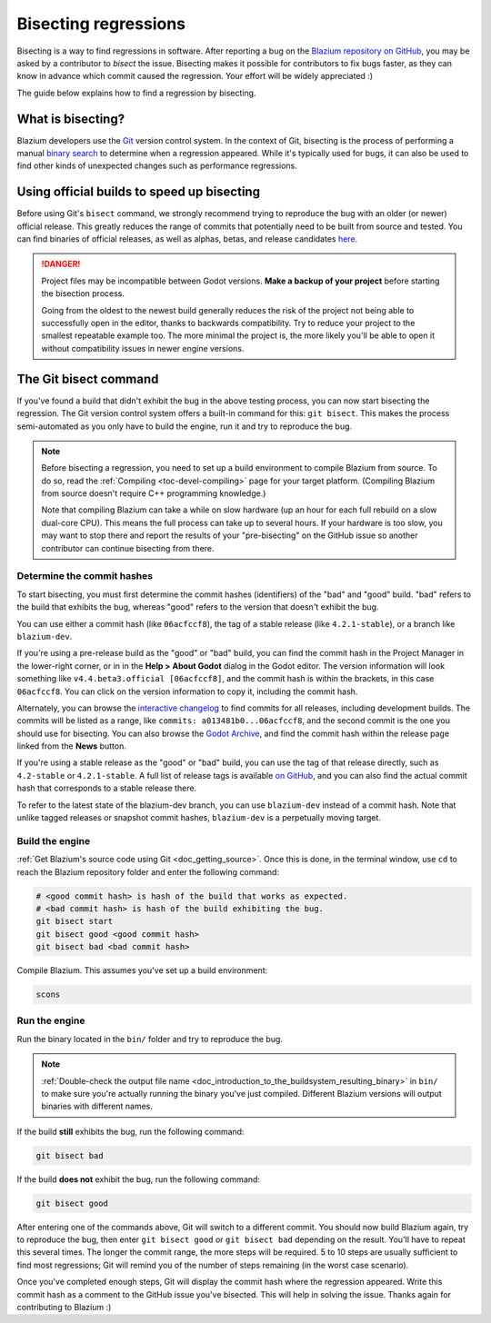 .. _doc_bisecting_regressions:

Bisecting regressions
=====================

.. highlight:: shell

Bisecting is a way to find regressions in software. After reporting a bug on the
`Blazium repository on GitHub <https://github.com/blazium-engine/blazium>`__, you may
be asked by a contributor to *bisect* the issue. Bisecting makes it possible for
contributors to fix bugs faster, as they can know in advance which commit caused
the regression. Your effort will be widely appreciated :)

The guide below explains how to find a regression by bisecting.

What is bisecting?
------------------

Blazium developers use the `Git <https://git-scm.com/>`__ version control system.
In the context of Git, bisecting is the process of performing a manual
`binary search <https://en.wikipedia.org/wiki/Binary_search_algorithm>`__
to determine when a regression appeared. While it's typically used for bugs,
it can also be used to find other kinds of unexpected changes such as
performance regressions.

Using official builds to speed up bisecting
-------------------------------------------

Before using Git's ``bisect`` command, we strongly recommend trying to reproduce
the bug with an older (or newer) official release. This greatly reduces the
range of commits that potentially need to be built from source and tested.
You can find binaries of official releases, as well as alphas, betas,
and release candidates `here <https://godotengine.org/download/archive/>`__.

.. danger::

    Project files may be incompatible between Godot versions.
    **Make a backup of your project** before starting the bisection process.

    Going from the oldest to the newest build generally reduces the risk of the
    project not being able to successfully open in the editor, thanks to
    backwards compatibility. Try to reduce your project to the smallest
    repeatable example too. The more minimal the project is, the more likely
    you'll be able to open it without compatibility issues in newer engine
    versions.

The Git bisect command
----------------------

If you've found a build that didn't exhibit the bug in the above testing
process, you can now start bisecting the regression. The Git version control
system offers a built-in command for this: ``git bisect``. This makes the
process semi-automated as you only have to build the engine, run it and try to
reproduce the bug.

.. note::

    Before bisecting a regression, you need to set up a build environment to
    compile Blazium from source. To do so, read the
    :ref:`Compiling <toc-devel-compiling>` page for your target platform.
    (Compiling Blazium from source doesn't require C++ programming knowledge.)

    Note that compiling Blazium can take a while on slow hardware (up an hour for
    each full rebuild on a slow dual-core CPU). This means the full process can
    take up to several hours. If your hardware is too slow, you may want to stop
    there and report the results of your "pre-bisecting" on the GitHub issue so
    another contributor can continue bisecting from there.

Determine the commit hashes
~~~~~~~~~~~~~~~~~~~~~~~~~~~

To start bisecting, you must first determine the commit hashes (identifiers) of
the "bad" and "good" build. "bad" refers to the build that exhibits the bug,
whereas "good" refers to the version that doesn't exhibit the bug. 

You can use either a commit hash (like ``06acfccf8``), the tag of a stable
release (like ``4.2.1-stable``), or a branch like ``blazium-dev``.

If you're using a pre-release build as the "good" or "bad" build, you can find
the commit hash in the Project Manager in the lower-right corner, or in in the
**Help > About Godot** dialog in the Godot editor. The version information will
look something like ``v4.4.beta3.official [06acfccf8]``, and the commit hash is
within the brackets, in this case ``06acfccf8``. You can click on the version
information to copy it, including the commit hash.

Alternately, you can browse the `interactive changelog
<https://godotengine.github.io/godot-interactive-changelog/>`__ to find commits
for all releases, including development builds. The commits will be listed as a
range, like ``commits: a013481b0...06acfccf8``, and the second commit is the one
you should use for bisecting. You can also browse the `Godot Archive
<https://godotengine.org/download/archive/>`__, and find the commit hash within
the release page linked from the **News** button.

If you're using a stable release as the "good" or "bad" build, you can use the
tag of that release directly, such as ``4.2-stable`` or ``4.2.1-stable``. A full
list of release tags is available `on GitHub
<https://github.com/godotengine/godot/tags>`__, and you can also find the actual
commit hash that corresponds to a stable release there.

To refer to the latest state of the blazium-dev branch, you can use ``blazium-dev``
instead of a commit hash. Note that unlike tagged releases or snapshot commit
hashes, ``blazium-dev`` is a perpetually moving target.

Build the engine
~~~~~~~~~~~~~~~~

:ref:`Get Blazium's source code using Git <doc_getting_source>`. Once this
is done, in the terminal window, use ``cd`` to reach the Blazium repository
folder and enter the following command:

.. code-block:: shell

    # <good commit hash> is hash of the build that works as expected.
    # <bad commit hash> is hash of the build exhibiting the bug.
    git bisect start
    git bisect good <good commit hash>
    git bisect bad <bad commit hash>

Compile Blazium. This assumes you've set up a build environment:

.. code-block:: shell

    scons

Run the engine
~~~~~~~~~~~~~~

Run the binary located in the ``bin/`` folder and try to reproduce the bug.

.. note::

    :ref:`Double-check the output file name <doc_introduction_to_the_buildsystem_resulting_binary>`
    in ``bin/`` to make sure you're actually running the binary you've just compiled.
    Different Blazium versions will output binaries with different names.

If the build **still** exhibits the bug, run the following command:

.. code-block:: shell

    git bisect bad

If the build **does not** exhibit the bug, run the following command:

.. code-block:: shell

    git bisect good

After entering one of the commands above, Git will switch to a different commit.
You should now build Blazium again, try to reproduce the bug, then enter ``git
bisect good`` or ``git bisect bad`` depending on the result. You'll have to
repeat this several times. The longer the commit range, the more steps will be
required. 5 to 10 steps are usually sufficient to find most regressions; Git
will remind you of the number of steps remaining (in the worst case scenario).

Once you've completed enough steps, Git will display the commit hash where the
regression appeared. Write this commit hash as a comment to the GitHub issue
you've bisected. This will help in solving the issue. Thanks again for
contributing to Blazium :)

.. seealso::

    You can read the full documentation on ``git bisect``
    `here <https://git-scm.com/docs/git-bisect>`__.
